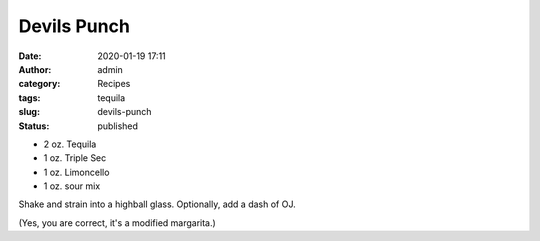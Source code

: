 Devils Punch
############
:date: 2020-01-19 17:11
:author: admin
:category: Recipes
:tags: tequila
:slug: devils-punch
:status: published

* 2 oz. Tequila
* 1 oz. Triple Sec
* 1 oz. Limoncello
* 1 oz. sour mix

Shake and strain into a highball glass. Optionally, add a dash of OJ.

(Yes, you are correct, it's a modified margarita.)


